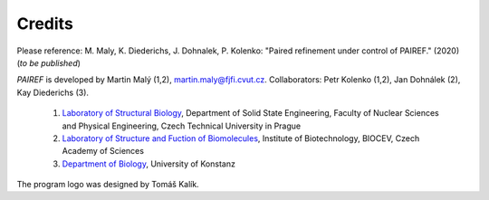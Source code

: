 .. _credits-label:

Credits
=======

Please reference: M. Maly, K. Diederichs, J. Dohnalek, P. Kolenko: "Paired refinement under control of PAIREF." (2020) (*to be published*)

*PAIREF* is developed by Martin Malý (1,2), `martin.maly@fjfi.cvut.cz <mailto:martin.maly@fjfi.cvut.cz>`_. Collaborators: Petr Kolenko (1,2), Jan Dohnálek (2), Kay Diederichs (3).

 1. `Laboratory of Structural Biology <http://kmlinux.fjfi.cvut.cz/~kolenpe1/>`_, Department of Solid State Engineering, Faculty of Nuclear Sciences and Physical Engineering, Czech Technical University in Prague

 2. `Laboratory of Structure and Fuction of Biomolecules <http://www.ibt.cas.cz/vyzkum/laboratore/laborator-struktury-a-funkce-biomolekul/index.html>`_, Institute of Biotechnology, BIOCEV, Czech Academy of Sciences

 3. `Department of Biology <https://www.biologie.uni-konstanz.de/diederichs/>`_, University of Konstanz

The program logo was designed by Tomáš Kalík.
